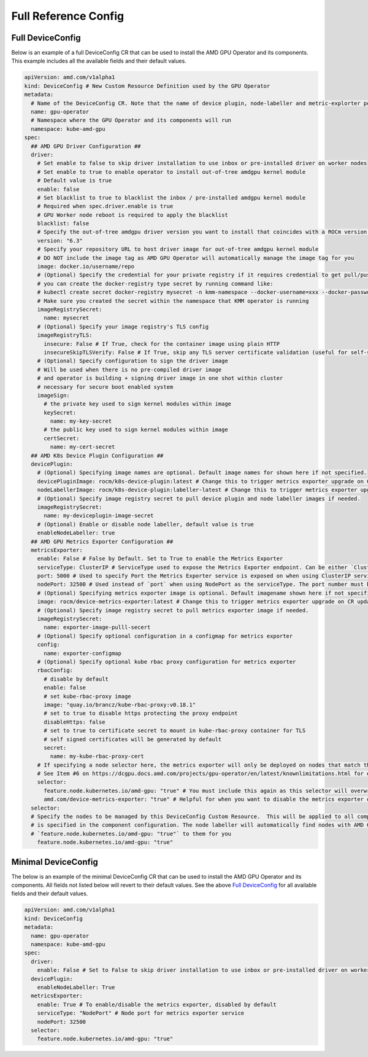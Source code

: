 ======================
Full Reference Config
======================

.. _full_device_config:

Full DeviceConfig
==================

Below is an example of a full DeviceConfig CR that can be used to install the AMD GPU Operator and its components. This example includes all the available fields and their default values.

.. raw:: html

    <style>
    span.c1 { 
        color: #349934 !important; /* Color of comments in rendered yaml code block; */
    }

    .bd-main .bd-content .bd-article-container {
        max-width: 100%; /* Override the page width to 100%; */
    }

    .bd-sidebar-secondary {
        display: none; /* Disable the secondary sidebar from displaying; */
    }
    </style>

.. code-block:: yaml
  
    apiVersion: amd.com/v1alpha1 
    kind: DeviceConfig # New Custom Resource Definition used by the GPU Operator
    metadata:
      # Name of the DeviceConfig CR. Note that the name of device plugin, node-labeller and metric-explorter pods will be prefixed with 
      name: gpu-operator
      # Namespace where the GPU Operator and its components will run
      namespace: kube-amd-gpu
    spec: 
      ## AMD GPU Driver Configuration ##
      driver:
        # Set enable to false to skip driver installation to use inbox or pre-installed driver on worker nodes
        # Set enable to true to enable operator to install out-of-tree amdgpu kernel module
        # Default value is true
        enable: false 
        # Set blacklist to true to blacklist the inbox / pre-installed amdgpu kernel module
        # Required when spec.driver.enable is true
        # GPU Worker node reboot is required to apply the blacklist
        blacklist: false
        # Specify the out-of-tree amdgpu driver version you want to install that coincides with a ROCm version number
        version: "6.3"
        # Specify your repository URL to host driver image for out-of-tree amdgpu kernel module
        # DO NOT include the image tag as AMD GPU Operator will automatically manage the image tag for you
        image: docker.io/username/repo
        # (Optional) Specify the credential for your private registry if it requires credential to get pull/push access
        # you can create the docker-registry type secret by running command like:
        # kubectl create secret docker-registry mysecret -n kmm-namespace --docker-username=xxx --docker-password=xxx
        # Make sure you created the secret within the namespace that KMM operator is running
        imageRegistrySecret:
          name: mysecret
        # (Optional) Specify your image registry's TLS config
        imageRegistryTLS: 
          insecure: False # If True, check for the container image using plain HTTP
          insecureSkipTLSVerify: False # If True, skip any TLS server certificate validation (useful for self-signed certificates)
        # (Optional) Specify configuration to sign the driver image
        # Will be used when there is no pre-compiled driver image 
        # and operator is building + signing driver image in one shot within cluster
        # necessary for secure boot enabled system
        imageSign:
          # the private key used to sign kernel modules within image
          keySecret:
            name: my-key-secret
          # the public key used to sign kernel modules within image
          certSecret:
            name: my-cert-secret
      ## AMD K8s Device Plugin Configuration ##
      devicePlugin: 
        # (Optional) Specifying image names are optional. Default image names for shown here if not specified.
        devicePluginImage: rocm/k8s-device-plugin:latest # Change this to trigger metrics exporter upgrade on CR update
        nodeLabellerImage: rocm/k8s-device-plugin:labeller-latest # Change this to trigger metrics exporter upgrade on CR update
        # (Optional) Specify image registry secret to pull device plugin and node labeller images if needed. 
        imageRegistrySecret:
          name: my-deviceplugin-image-secret
        # (Optional) Enable or disable node labeller, default value is true
        enableNodeLabeller: true
      ## AMD GPU Metrics Exporter Configuration ##
      metricsExporter: 
        enable: False # False by Default. Set to True to enable the Metrics Exporter 
        serviceType: ClusterIP # ServiceType used to expose the Metrics Exporter endpoint. Can be either `ClusterIp` or `NodePort`.
        port: 5000 # Used to specify Port the Metrics Exporter service is exposed on when using ClusterIP serviceType
        nodePort: 32500 # Used instead of `port` when using NodePort as the serviceType. The port number must be between 30000-32767
        # (Optional) Specifying metrics exporter image is optional. Default imagename shown here if not specified.
        image: rocm/device-metrics-exporter:latest # Change this to trigger metrics exporter upgrade on CR update
        # (Optional) Specify image registry secret to pull metrics exporter image if needed. 
        imageRegistrySecret:
          name: exporter-image-pulll-secert
        # (Optional) Specify optional configuration in a configmap for metrics exporter
        config:
          name: exporter-configmap
        # (Optional) Specify optional kube rbac proxy configuration for metrics exporter
        rbacConfig:
          # disable by default
          enable: false
          # set kube-rbac-proxy image
          image: "quay.io/brancz/kube-rbac-proxy:v0.18.1"
          # set to true to disable https protecting the proxy endpoint
          disableHttps: false
          # set to true to certificate secret to mount in kube-rbac-proxy container for TLS
          # self signed certificates will be generated by default
          secret:
            name: my-kube-rbac-proxy-cert
        # If specifying a node selector here, the metrics exporter will only be deployed on nodes that match the selector
        # See Item #6 on https://dcgpu.docs.amd.com/projects/gpu-operator/en/latest/knownlimitations.html for example usage
        selector:   
          feature.node.kubernetes.io/amd-gpu: "true" # You must include this again as this selector will overwrite the global selector
          amd.com/device-metrics-exporter: "true" # Helpful for when you want to disable the metrics exporter on specific nodes 
      selector: 
      # Specify the nodes to be managed by this DeviceConfig Custom Resource.  This will be applied to all components unless a selector 
      # is specified in the component configuration. The node labeller will automatically find nodes with AMD GPUs and apply the label 
      # `feature.node.kubernetes.io/amd-gpu: "true"` to them for you
        feature.node.kubernetes.io/amd-gpu: "true" 


Minimal DeviceConfig
==================
The below is an example of the minimal DeviceConfig CR that can be used to install the AMD GPU Operator and its components. All fields not listed below will revert to their default values. See the above `Full DeviceConfig`_ for all available fields and their default values.

.. code-block:: yaml

  apiVersion: amd.com/v1alpha1
  kind: DeviceConfig
  metadata:
    name: gpu-operator
    namespace: kube-amd-gpu
  spec:
    driver:
      enable: False # Set to False to skip driver installation to use inbox or pre-installed driver on worker nodes
    devicePlugin:
      enableNodeLabeller: True
    metricsExporter:
      enable: True # To enable/disable the metrics exporter, disabled by default
      serviceType: "NodePort" # Node port for metrics exporter service
      nodePort: 32500
    selector:
      feature.node.kubernetes.io/amd-gpu: "true"